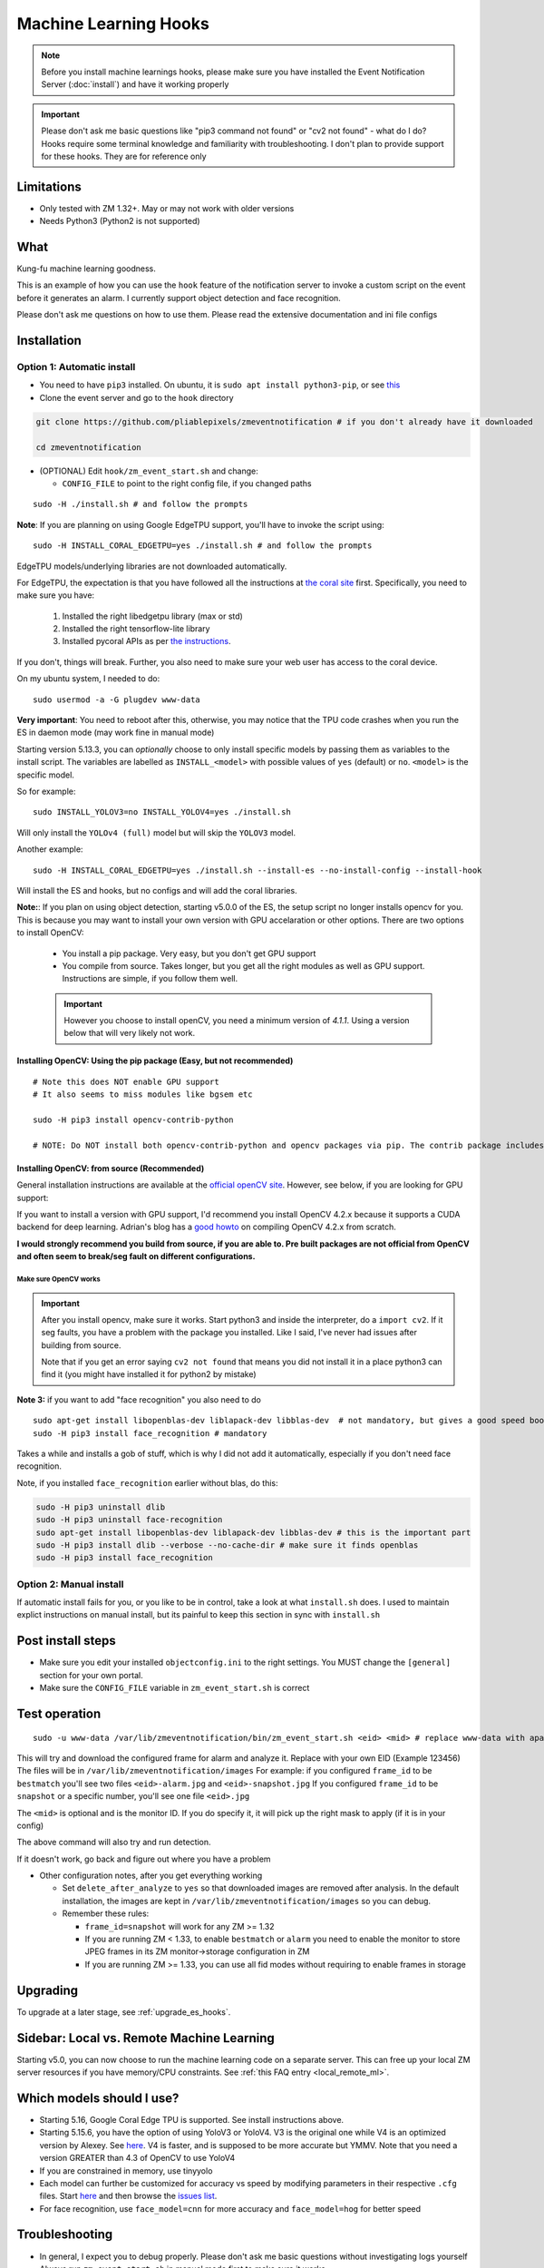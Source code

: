 Machine Learning Hooks
======================

.. note::

        Before you install machine learnings hooks, please make sure you have installed
        the Event Notification Server (:doc:`install`) and have it working properly

.. important::

        Please don't ask me basic questions like "pip3 command not found" or
        "cv2 not found" - what do I do? Hooks require some terminal
        knowledge and familiarity with troubleshooting. I don't plan to
        provide support for these hooks. They are for reference only

Limitations
~~~~~~~~~~~

- Only tested with ZM 1.32+. May or may not work with older versions
- Needs Python3 (Python2 is not supported)

What
~~~~

Kung-fu machine learning goodness.

This is an example of how you can use the ``hook`` feature of the
notification server to invoke a custom script on the event before it
generates an alarm. I currently support object detection and face
recognition.

Please don't ask me questions on how to use them. Please read the
extensive documentation and ini file configs

.. _hooks_install:

Installation
~~~~~~~~~~~~

Option 1: Automatic install
^^^^^^^^^^^^^^^^^^^^^^^^^^^

-  You need to have ``pip3`` installed. On ubuntu, it is
   ``sudo apt install python3-pip``, or see
   `this <https://pip.pypa.io/en/stable/installing/>`__
-  Clone the event server and go to the ``hook`` directory

.. code:: bash

    git clone https://github.com/pliablepixels/zmeventnotification # if you don't already have it downloaded

    cd zmeventnotification

-  (OPTIONAL) Edit ``hook/zm_event_start.sh`` and change:

   -  ``CONFIG_FILE`` to point to the right config file, if you changed
      paths

::

   sudo -H ./install.sh # and follow the prompts

**Note**: If you are planning on using Google EdgeTPU support,
you'll have to invoke the script using:

::

   sudo -H INSTALL_CORAL_EDGETPU=yes ./install.sh # and follow the prompts

EdgeTPU models/underlying libraries are not downloaded automatically.

For EdgeTPU, the expectation is  that you have followed all the instructions 
at `the coral site <https://coral.ai/docs/accelerator/get-started/>`__ first. 
Specifically, you need to make sure you have:

   1. Installed the right libedgetpu library (max or std)
   2. Installed the right tensorflow-lite library 
   3. Installed pycoral APIs as per `the instructions <https://coral.ai/software/#pycoral-api>`__.


If you don't, things will break. Further, you also need to make sure your 
web user has access to the coral device.

On my ubuntu system, I needed to do:

::

   sudo usermod -a -G plugdev www-data

**Very important**: You need to reboot after this, otherwise, you may notice that the TPU
code crashes when you run the ES in daemon mode (may work fine in manual mode)


.. _install-specific-models:

Starting version 5.13.3, you can *optionally* choose to only install specific models by passing them as variables to the install script. The variables are labelled as ``INSTALL_<model>`` with possible values of ``yes`` (default) or ``no``. ``<model>`` is the specific model.

So for example:

::

  sudo INSTALL_YOLOV3=no INSTALL_YOLOV4=yes ./install.sh

Will only install the ``YOLOv4 (full)`` model but will skip the ``YOLOV3`` 
model.

Another example:

::

   sudo -H INSTALL_CORAL_EDGETPU=yes ./install.sh --install-es --no-install-config --install-hook

Will install the ES and hooks, but no configs and will add the coral libraries.

.. _opencv_install:

**Note:**: If you plan on using object detection, starting v5.0.0 of the ES, the setup script no longer installs opencv for you. This is because you may want to install your own version with GPU accelaration or other options. There are two options to install OpenCV:

  - You install a pip package. Very easy, but you don't get GPU support
  - You compile from source. Takes longer, but you get all the right modules as well as GPU support. Instructions are simple, if you follow them well.

  .. important::

    However you choose to install openCV, you need a minimum version of `4.1.1`. Using a version below that will very likely not work.


Installing OpenCV: Using the pip package (Easy, but not recommended)
'''''''''''''''''''''''''''''''''''''''''''''''''''''''''''''''''''''''''
::

  # Note this does NOT enable GPU support
  # It also seems to miss modules like bgsem etc

  sudo -H pip3 install opencv-contrib-python

  # NOTE: Do NOT install both opencv-contrib-python and opencv packages via pip. The contrib package includes opencv+extras


Installing OpenCV: from source (Recommended)
'''''''''''''''''''''''''''''''''''''''''''''''
General installation instructions are available at the `official openCV site <https://docs.opencv.org/master/d7/d9f/tutorial_linux_install.html>`__. However, see below, if you are looking for GPU support:

If you want to install a version with GPU support, I'd recommend you install OpenCV 4.2.x because it supports a CUDA backend for deep learning. Adrian's blog has a `good howto <https://www.pyimagesearch.com/2020/02/03/how-to-use-opencvs-dnn-module-with-nvidia-gpus-cuda-and-cudnn/>`__ on compiling OpenCV 4.2.x from scratch.

**I would strongly recommend you build from source, if you are able to. Pre built packages are not official from OpenCV and often seem to break/seg fault on different configurations.**

.. _opencv_seg_fault:

Make sure OpenCV works
+++++++++++++++++++++++

.. important::

  After you install opencv, make sure it works. Start python3 and inside the interpreter, do a ``import cv2``. If it seg faults, you have a problem with the package you installed. Like I said, I've never had issues after building from source.

  Note that if you get an error saying ``cv2 not found`` that means you did not install it in a place python3 can find it (you might have installed it for python2 by mistake)



**Note 3:** if you want to add "face recognition" you also need to do

::

    sudo apt-get install libopenblas-dev liblapack-dev libblas-dev  # not mandatory, but gives a good speed boost!
    sudo -H pip3 install face_recognition # mandatory

Takes a while and installs a gob of stuff, which is why I did not add it
automatically, especially if you don't need face recognition.

Note, if you installed ``face_recognition`` earlier without blas, do this:

.. code:: bash

  sudo -H pip3 uninstall dlib
  sudo -H pip3 uninstall face-recognition
  sudo apt-get install libopenblas-dev liblapack-dev libblas-dev # this is the important part
  sudo -H pip3 install dlib --verbose --no-cache-dir # make sure it finds openblas
  sudo -H pip3 install face_recognition

Option 2: Manual install
^^^^^^^^^^^^^^^^^^^^^^^^
If automatic install fails for you, or you like to be in control, take a look at what ``install.sh`` does. I used to maintain explict instructions on manual install, but its painful to keep this section in sync with ``install.sh``


Post install steps
~~~~~~~~~~~~~~~~~~

-  Make sure you edit your installed ``objectconfig.ini`` to the right
   settings. You MUST change the ``[general]`` section for your own
   portal.
-  Make sure the ``CONFIG_FILE`` variable in ``zm_event_start.sh`` is
   correct


Test operation
~~~~~~~~~~~~~~

::

    sudo -u www-data /var/lib/zmeventnotification/bin/zm_event_start.sh <eid> <mid> # replace www-data with apache if needed

This will try and download the configured frame for alarm and analyze
it. Replace with your own EID (Example 123456) The files will be in
``/var/lib/zmeventnotification/images`` For example: if you configured
``frame_id`` to be ``bestmatch`` you'll see two files
``<eid>-alarm.jpg`` and ``<eid>-snapshot.jpg`` If you configured
``frame_id`` to be ``snapshot`` or a specific number, you'll see one
file ``<eid>.jpg``

The ``<mid>`` is optional and is the monitor ID. If you do specify it,
it will pick up the right mask to apply (if it is in your config)

The above command will also try and run detection.

If it doesn't work, go back and figure out where you have a problem

-  Other configuration notes, after you get everything working

   -  Set ``delete_after_analyze`` to ``yes`` so that downloaded images
      are removed after analysis. In the default installation, the
      images are kept in ``/var/lib/zmeventnotification/images`` so you can debug.
   -  Remember these rules:

      -  ``frame_id=snapshot`` will work for any ZM >= 1.32
      -  If you are running ZM < 1.33, to enable ``bestmatch`` or
         ``alarm`` you need to enable the monitor to store JPEG frames
         in its ZM monitor->storage configuration in ZM
      -  If you are running ZM >= 1.33, you can use all fid modes
         without requiring to enable frames in storage


Upgrading
~~~~~~~~~
To upgrade at a later stage, see :ref:`upgrade_es_hooks`.

Sidebar: Local vs. Remote Machine Learning
~~~~~~~~~~~~~~~~~~~~~~~~~~~~~~~~~~~~~~~~~~~
Starting v5.0, you can now choose to run the machine learning code on a separate server. 
This can free up your local ZM server resources if you have memory/CPU constraints. 
See :ref:`this FAQ entry <local_remote_ml>`.


.. _supported_models:

Which models should I use?
~~~~~~~~~~~~~~~~~~~~~~~~~~~~~~


- Starting 5.16, Google Coral Edge TPU is supported. See install instructions above.

-  Starting 5.15.6, you have the option of using YoloV3 or YoloV4. V3 is the original one
   while V4 is an optimized version by Alexey. See `here <https://github.com/AlexeyAB/darknet>`__.
   V4 is faster, and is supposed to be more accurate but YMMV. Note that you need a version GREATER than 4.3
   of OpenCV to use YoloV4

- If you are constrained in memory, use tinyyolo

- Each model can further be customized for accuracy vs speed by modifying parameters in
  their respective ``.cfg`` files. Start `here <https://github.com/AlexeyAB/darknet#pre-trained-models>`__ and then
  browse the `issues list <https://github.com/AlexeyAB/darknet/issues>`__.
  
- For face recognition, use ``face_model=cnn`` for more accuracy and ``face_model=hog`` for better speed


Troubleshooting
~~~~~~~~~~~~~~~

-  In general, I expect you to debug properly. Please don't ask me basic
   questions without investigating logs yourself
-  Always run ``zm_event_start.sh`` in manual mode first to make sure it
   works
-  Make sure you've set up debug logging as described in :ref:`es-hooks-logging`
-  One of the big reasons why object detection fails is because the hook
   is not able to download the image to check. This may be because your
   ZM version is old or other errors. Some common issues:

   -  Make sure your ``objectconfig.ini`` section for ``[general]`` are
      correct (portal, user,admin)
   -  For object detection to work, the hooks expect to download images
      of events using
      ``https://yourportal/zm/?view=image&eid=<eid>&fid=snapshot`` and
      possibly ``https://yourportal/zm/?view=image&eid=<eid>&fid=alarm``
   -  Open up a browser, log into ZM. Open a new tab and type in
      ``https://yourportal/zm/?view=image&eid=<eid>&fid=snapshot`` in
      your browser. Replace ``eid`` with an actual event id. Do you see
      an image? If not, you'll have to fix/update ZM. Please don't ask
      me how. Please post in the ZM forums
   -  Open up a browser, log into ZM. Open a new tab and type in
      ``https://yourportal/zm/?view=image&eid=<eid>&fid=alarm`` in your
      browser. Replace ``eid`` with an actual event id. Do you see an
      image? If not, you'll have to fix/update ZM. Please don't ask me
      how. Please post in the ZM forums

.. _detection_sequence:

Understanding detection configuration
~~~~~~~~~~~~~~~~~~~~~~~~~~~~~~~~~~~~~~

Starting v6.1.0, you can chain arbitrary detection types (object, face, alpr)
and multiple models within them. In older versions, you were only allowed one model type 
per detection type. Obviously, this has required structural changes to ``objectconfig.ini`` 

This section will describe the key constructs around two important structures:

- ml_sequence (specifies sequence of ML detection steps)
- stream_sequence (specifies frame detection preferences)



Understanding ml_sequence
^^^^^^^^^^^^^^^^^^^^^^^^^^
The ``ml_sequence`` structure lies in the ``[ml]`` section of ``objectconfig.ini``.
At a high level, this is how it is structured (not all attributes have been described):

::

   ml_sequence = {
      'general': {
         'model_sequence':'<comma separated detection_type>'
      },
      '<detection_type>': {
         'general': {
            'pattern': '<pattern>',
            'same_model_sequence_strategy':'<strategy>'
         },
         'sequence:[{
            <series of configurations>
         },
         {
            <series of configurations>
         }]
      }
   }

**Explanation:**

- The ``general`` section at the top level specify characterstics that apply to all elements inside 
  the structure. 

   - ``model_sequence`` dictates the detection types (comma separated). Example ``object,face,alpr`` will
     first run object detection, then face, then alpr

- Now for each detection type in ``model_sequence``, you can specify the type of models you want to leading
  along with other related paramters.

**A proper example:***

Take a look at `this article <https://medium.com/zmninja/multi-frame-and-multi-model-analysis-533fa1d2799a>`__ for a walkthrough.

**All options:**

``ml_sequence`` supports various other attributes. Please see `the pyzm API documentation <https://pyzm.readthedocs.io/en/latest/source/pyzm.html#pyzm.ml.detect_sequence.DetectSequence>`__
that describes all options. The ``options`` parameter is what you are looking for.

Understanding stream_sequence
^^^^^^^^^^^^^^^^^^^^^^^^^^^^^^^
The ``stream_sequence`` structure lies in the ``[ml]`` section of ``objectconfig.ini``.
At a high level, this is how it is structured (not all attributes have been described):

::

   stream_sequence = {
        'frame_set': '<series of frame ids>',
        'frame_strategy': 'most_models',
        'contig_frames_before_error': 5,
        'max_attempts': 3,
        'sleep_between_attempts': 4,
		  'resize':800

    }

**Explanation:**

- ``frame_set`` defines the set of frames it should use for analysis (comma separated)
- ``frame_strategy`` defines what it should do when a match has been found
- ``contig_frames_before_error``: How many contiguous errors should occur before giving up on the series of frames 
- ``max_attempts``: How many times to try each frame (before counting it as an error in the ``contig_frames_before_error`` count)
- ``sleep_between_attempts``: When an error is encountered, how many seconds to wait for retrying 
- ``resize``: what size to resize frames too (useful if you want to speed things up and/or are running out of memory)

**All options:**

``stream_sequence`` supports various other attributes. Please see `the pyzm API documentation <https://pyzm.readthedocs.io/en/latest/source/pyzm.html#pyzm.ml.detect_sequence.DetectSequence.detect_stream>`__
that describes all options. The ``options`` parameter is what you are looking for.


How ml_sequence and stream_sequence work together
^^^^^^^^^^^^^^^^^^^^^^^^^^^^^^^^^^^^^^^^^^^^^^^^^^

Like this:

::

   for each frame in stream sequence:
      perform stream_sequence actions
      for each model_sequence in ml_options:
         perform general actions:
            for each model_configuration in ml_options.sequence:
               detect()
               


How to use license plate recognition
^^^^^^^^^^^^^^^^^^^^^^^^^^^^^^^^^^^^^

Three ALPR options are provided: 

- `Plate Recognizer <https://platerecognizer.com>`__ . It uses a deep learning model that does a far better job than OpenALPR (based on my tests). The class is abstracted, obviously, so in future I may add local models. For now, you will have to get a license key from them (they have a `free tier <https://platerecognizer.com/pricing/>`__ that allows 2500 lookups per month)
- `OpenALPR <https://www.openalpr.com>`__ . While OpenALPR's detection is not as good as Plate Recognizer, when it does detect, it provides a lot more information (like car make/model/year etc.)
- `OpenALPR command line <http://doc.openalpr.com/compiling.html>`__. This is a basic version of OpenALPR that can be self compiled and executed locally. It is far inferior to the cloud services and does NOT use any form of deep learning. However, it is free, and if you have a camera that has a good view of plates, it will work.

To enable alpr, simple add ``alpr`` to ``model_sequence`` and configure the variables correctly in the sequence.


How to use face recognition
^^^^^^^^^^^^^^^^^^^^^^^^^^^

Face Recognition uses
`this <https://github.com/ageitgey/face_recognition>`__ library. Before
you try and use face recognition, please make sure you did a
``sudo -H pip3 install face_recognition`` The reason this is not
automatically done during setup is that it installs a lot of
dependencies that takes time (including dlib) and not everyone wants it.

.. sidebar:: Face recognition limitations

        Don't expect magic with overhead cameras. This library requires a
        reasonable face orientation (works for front facing, or somewhat side
        facing poses) and does not work for full profiles or completely overhead
        faces. Take a look at the `accuracy
        wiki <https://github.com/ageitgey/face_recognition/wiki/Face-Recognition-Accuracy-Problems>`__
        of this library to know more about its limitations. Also note that I found `cnn` mode is much more accurage than `hog` mode. However, `cnn` comes with a speed and memory tradeoff.

Using the right face recognition modes
'''''''''''''''''''''''''''''''''''''''

- Face recognition uses dlib. Note that in ``objectconfig.ini`` you have two options of face detection/recognition. Dlib has two modes of operation (controlled by ``face_model``). Face recognition works in two steps:
  - A: Detect a face
  - B: Recognize a face

``face_model`` affects step A. If you use ``cnn`` as a value, it will use a DNN to detect a face. If you use ``hog`` as a value, it will use a much faster method to detect a face. ``cnn`` is *much* more accurate in finding faces than ``hog`` but much slower. In my experience, ``hog`` works ok for front faces while ``cnn`` detects profiles/etc as well. 

Step B kicks in only after step A succeeds (i.e. a face has been detected). The algorithm used there is common irrespective of whether you found a face via ``hog`` or ``cnn``.

Configuring face recognition directories
''''''''''''''''''''''''''''''''''''''''''

-  Make sure you have images of people you want to recognize in
   ``/var/lib/zmeventnotification/known_faces``
- You can have multiple faces per person
- Typical configuration:

:: 

  known_faces/
    +----------bruce_lee/
                +------1.jpg
                +------2.jpg
    +----------david_gilmour/
            +------1.jpg
            +------img2.jpg
            +------3.jpg
    +----------ramanujan/
            +------face1.jpg
            +------face2.jpg


In this example, you have 3 names, each with different images.

- It is recommended that you now train the images by doing:

::

  sudo -u www-data /var/lib/zmeventnotification/bin/zm_train_faces.py


- Note that you do not necessarily have to train it first but I highly recommend it. When detection runs, it will look for the trained file and if missing, will auto-create it. However, detection may also load yolo and if you have limited GPU resources, you may run out of memory when training. 

-  When face recognition is triggered, it will load each of these files
   and if there are faces in them, will load them and compare them to
   the alarmed image

known faces images
''''''''''''''''''
-  Make sure the face is recognizable
-  crop it to around 800 pixels width (doesn't seem to need bigger
   images, but experiment. Larger the image, the larger the memory
   requirements)
- crop around the face - not a tight crop, but no need to add a full body. A typical "passport" photo crop, maybe with a bit more of shoulder is ideal.


Performance comparison 
~~~~~~~~~~~~~~~~~~~~~~~

* CPU:  Intel Xeon 3.16GHz 4Core machine, with 32GB RAM
* GPU: GeForce 1050Ti
* TPU: Google Coral USB stick, running on USB 2.0 in 'standard' mode
* Environment: I am running using mlapi, so you will see load time only once across multiple runs 
* Image size: 800px

::

   pp@homeserver:/var/lib/zmeventnotification/mlapi$ tail -F /var/log/zm/zm_mlapi.log | grep "perf:"

   Run 1:

   01/01/21 12:42:31 zm_mlapi[6027] DBG1 coral_edgetpu.py:96 [perf: processor:tpu TPU initialization (loading /var/lib/zmeventnotification/models/coral_edgetpu/ssd_mobilenet_v2_coco_quant_postprocess_edgetpu.tflite from disk) took: 0:00:03.250662]
   01/01/21 12:42:31 zm_mlapi[6027] DBG1 coral_edgetpu.py:134 [perf: processor:tpu Coral TPU detection took: 0:00:00.250596]
   01/01/21 12:42:35 zm_mlapi[6027] DBG1 yolo.py:88 [perf: processor:gpu Yolo initialization (loading /var/lib/zmeventnotification/models/yolov4/yolov4.weights model from disk) took: 0:00:03.498097]
   01/01/21 12:42:39 zm_mlapi[6027] DBG1 yolo.py:168 [perf: processor:gpu Yolo detection took: 0:00:03.862689 milliseconds]
   01/01/21 12:42:39 zm_mlapi[6027] DBG2 yolo.py:202 [perf: processor:gpu Yolo NMS filtering took: 0:00:00.003819]
   01/01/21 12:42:40 zm_mlapi[6027] DBG1 yolo.py:88 [perf: processor:cpu Yolo initialization (loading /var/lib/zmeventnotification/models/yolov4/yolov4.weights model from disk) took: 0:00:00.407074]
   01/01/21 12:42:44 zm_mlapi[6027] DBG1 yolo.py:168 [perf: processor:cpu Yolo detection took: 0:00:04.774685 milliseconds]
   01/01/21 12:42:45 zm_mlapi[6027] DBG2 yolo.py:202 [perf: processor:cpu Yolo NMS filtering took: 0:00:00.002026]
   01/01/21 12:42:48 zm_mlapi[6027] DBG1 face.py:41 [perf: processor:gpu Face Recognition library load time took: 0:00:00.000002 ]
   01/01/21 12:42:49 zm_mlapi[6027] DBG1 face.py:197 [perf: processor:gpu Finding faces took 0:00:00.414187]
   01/01/21 12:42:49 zm_mlapi[6027] DBG1 face.py:211 [perf: processor:gpu Computing face recognition distances took 0:00:00.002096]
   01/01/21 12:42:49 zm_mlapi[6027] DBG1 detect_sequence.py:527 [perf: TOTAL detection sequence (with image loads) took: 0:00:21.112358  to process 176878]


   Run 2:

   01/01/21 12:43:07 zm_mlapi[6027] DBG1 coral_edgetpu.py:134 [perf: processor:tpu Coral TPU detection took: 0:00:00.046969]
   01/01/21 12:43:07 zm_mlapi[6027] DBG1 yolo.py:168 [perf: processor:gpu Yolo detection took: 0:00:00.085079 milliseconds]
   01/01/21 12:43:08 zm_mlapi[6027] DBG2 yolo.py:202 [perf: processor:gpu Yolo NMS filtering took: 0:00:00.001703]
   01/01/21 12:43:11 zm_mlapi[6027] DBG1 yolo.py:168 [perf: processor:cpu Yolo detection took: 0:00:03.167498 milliseconds]
   01/01/21 12:43:11 zm_mlapi[6027] DBG2 yolo.py:202 [perf: processor:cpu Yolo NMS filtering took: 0:00:00.003395]
   01/01/21 12:43:11 zm_mlapi[6027] DBG1 face.py:197 [perf: processor:gpu Finding faces took 0:00:00.232146]
   01/01/21 12:43:11 zm_mlapi[6027] DBG1 face.py:211 [perf: processor:gpu Computing face recognition distances took 0:00:00.002241]
   01/01/21 12:43:11 zm_mlapi[6027] DBG1 detect_sequence.py:527 [perf: TOTAL detection sequence (with image loads) took: 0:00:04.683837  to process 176878]

   Run 3:

   01/01/21 12:43:43 zm_mlapi[6027] DBG1 coral_edgetpu.py:134 [perf: processor:tpu Coral TPU detection took: 0:00:00.052399]
   01/01/21 12:43:43 zm_mlapi[6027] DBG1 yolo.py:168 [perf: processor:gpu Yolo detection took: 0:00:00.071308 milliseconds]
   01/01/21 12:43:43 zm_mlapi[6027] DBG2 yolo.py:202 [perf: processor:gpu Yolo NMS filtering took: 0:00:00.002627]
   01/01/21 12:43:47 zm_mlapi[6027] DBG1 yolo.py:168 [perf: processor:cpu Yolo detection took: 0:00:03.228092 milliseconds]
   01/01/21 12:43:47 zm_mlapi[6027] DBG2 yolo.py:202 [perf: processor:cpu Yolo NMS filtering took: 0:00:00.004108]
   01/01/21 12:43:47 zm_mlapi[6027] DBG1 face.py:197 [perf: processor:gpu Finding faces took 0:00:00.180780]
   01/01/21 12:43:47 zm_mlapi[6027] DBG1 face.py:211 [perf: processor:gpu Computing face recognition distances took 0:00:00.002052]
   01/01/21 12:43:47 zm_mlapi[6027] DBG1 detect_sequence.py:527 [perf: TOTAL detection sequence (with image loads) took: 0:00:04.765593  to process 176878]


Manually testing if detection is working well
^^^^^^^^^^^^^^^^^^^^^^^^^^^^^^^^^^^^^^^^^^^^^

You can manually invoke the detection module to check if it works ok:

.. code:: bash

    sudo -u www-data /var/lib/zmeventnotification/bin/zm_detect.py --config /etc/zm/objectconfig.ini  --eventid <eid> --monitorid <mid> --debug

The ``--monitorid <mid>`` is optional and is the monitor ID. If you do
specify it, it will pick up the right mask to apply (if it is in your
config)


**STEP 1: Make sure the scripts(s) work** 

- Run the python script manually to see if it works (refer to sections above on how to run them manually) 
- ``./zm_event_start.sh <eid> <mid>`` --> make sure it
  downloads a proper image for that eid. Make sure it correctly invokes
  detect.py If not, fix it. (``<mid>`` is optional and is used to apply a
  crop mask if specified) 
- Make sure the ``image_path`` you've chosen in the config file is WRITABLE by www-data (or apache) before you move to step 2

**STEP 2: run zmeventnotification in MANUAL mode** 

- ``sudo zmdc.pl stop zmeventnotification.pl`` 
- change console_logs to yes in ``zmeventnotification.ini``
-  ``sudo -u www-data ./zmeventnotification.pl  --config ./zmeventnotification.ini``
-  Force an alarm, look at logs

**STEP 3: integrate with the actual daemon** 
- You should know how to do this already

Questions
~~~~~~~~~~~
See :doc:`hooks_faq`
